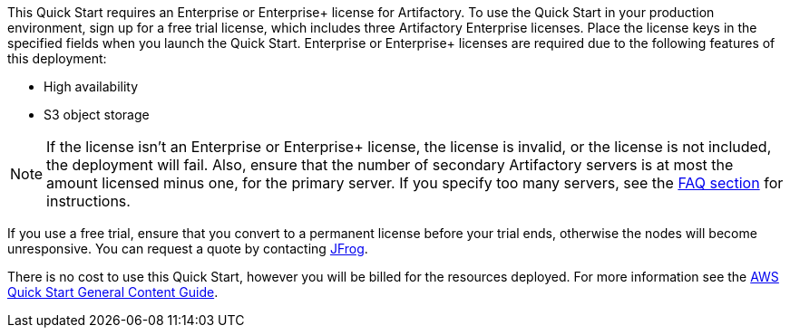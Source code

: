 // Include details about any licenses and how to sign up. Provide links as appropriate.

This Quick Start requires an Enterprise or Enterprise+ license for Artifactory. To use the
Quick Start in your production environment, sign up for a free trial license, which includes
three Artifactory Enterprise licenses. Place the license keys in the specified fields when you
launch the Quick Start. Enterprise or Enterprise+ licenses are required due to the following
features of this deployment:

* High availability
* S3 object storage

NOTE: If the license isn’t an Enterprise or Enterprise+ license, the license is invalid,
or the license is not included, the deployment will fail. Also, ensure that the number
of secondary Artifactory servers is at most the amount licensed minus one, for the
primary server. If you specify too many servers, see the <<_faq,FAQ section>> for instructions.

If you use a free trial, ensure that you convert to a permanent license before your trial ends,
otherwise the nodes will become unresponsive. You can request a quote by contacting
https://jfrog.com/pricing/[JFrog^].

There is no cost to use this Quick Start, however you will be billed for the resources deployed. For more information see the http://general-content-file[AWS Quick Start General Content Guide].
